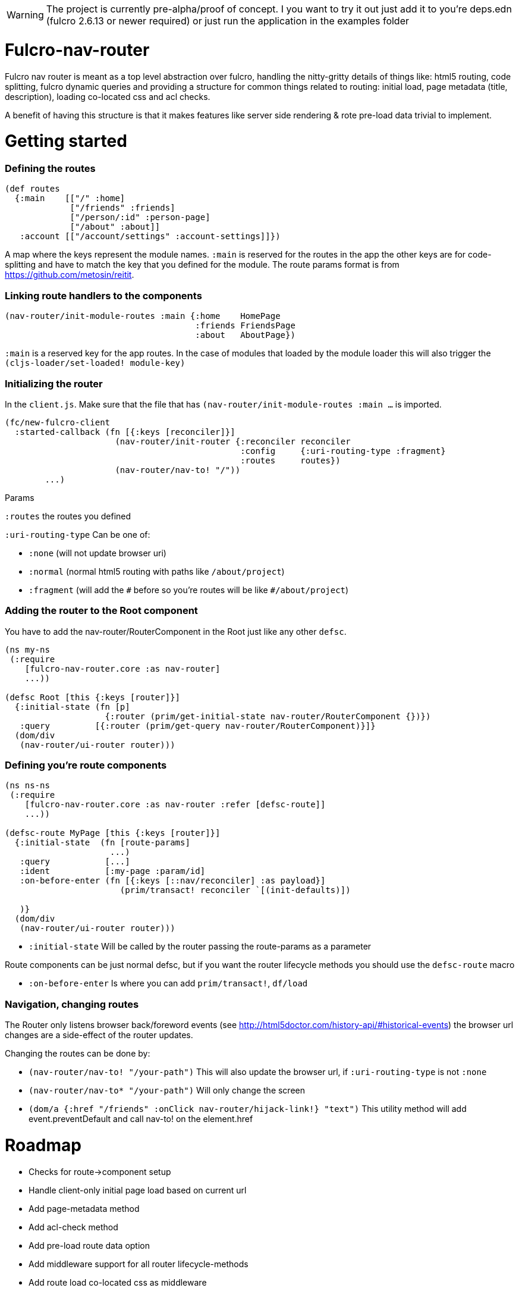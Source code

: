 WARNING: The project is currently pre-alpha/proof of concept. I you want to try it out just add it to you're deps.edn (fulcro 2.6.13 or newer required) or just run the application in the examples folder


# Fulcro-nav-router
Fulcro nav router is meant as a top level abstraction over fulcro, handling the nitty-gritty details of things like: html5 routing, code splitting, fulcro dynamic queries and providing a structure for common things related to routing: initial load, page metadata (title, description), loading co-located css and acl checks.

A benefit of having this structure is that it makes features like server side rendering & rote pre-load data trivial to implement.


# Getting started

=== Defining the routes

```
(def routes
  {:main    [["/" :home]
             ["/friends" :friends]
             ["/person/:id" :person-page]
             ["/about" :about]]
   :account [["/account/settings" :account-settings]]})

```
A map where the keys represent the module names. `:main` is reserved for the routes in the app the other keys are for code-splitting and have to match the key that you defined for the module.
The route params format is from https://github.com/metosin/reitit.

=== Linking route handlers to the components

```
(nav-router/init-module-routes :main {:home    HomePage
                                      :friends FriendsPage
                                      :about   AboutPage})
```
`:main` is a reserved key for the app routes. In the case of modules that loaded by the module loader this will also trigger the `(cljs-loader/set-loaded! module-key)`

=== Initializing the router

In the `client.js`. Make sure that the file that has `(nav-router/init-module-routes :main ...` is imported.

```
(fc/new-fulcro-client
  :started-callback (fn [{:keys [reconciler]}]
                      (nav-router/init-router {:reconciler reconciler
                                               :config     {:uri-routing-type :fragment}
                                               :routes     routes})
                      (nav-router/nav-to! "/"))
        ...)

```
Params

`:routes` the routes you defined

`:uri-routing-type` Can be one of:

- `:none` (will not update browser uri)
- `:normal` (normal html5 routing with paths like `/about/project`)
- `:fragment` (will add the `\#` before so you're routes will be like  `#/about/project`)


=== Adding the router to the Root component

You have to add the nav-router/RouterComponent in the Root just like any other `defsc`.

```
(ns my-ns
 (:require
    [fulcro-nav-router.core :as nav-router]
    ...))

(defsc Root [this {:keys [router]}]
  {:initial-state (fn [p]
                    {:router (prim/get-initial-state nav-router/RouterComponent {})})
   :query         [{:router (prim/get-query nav-router/RouterComponent)}]}
  (dom/div
   (nav-router/ui-router router)))

```

=== Defining you're route components

```
(ns ns-ns
 (:require
    [fulcro-nav-router.core :as nav-router :refer [defsc-route]]
    ...))

(defsc-route MyPage [this {:keys [router]}]
  {:initial-state  (fn [route-params]
                     ...)
   :query           [...]
   :ident           [:my-page :param/id]
   :on-before-enter (fn [{:keys [::nav/reconciler] :as payload}]
                       (prim/transact! reconciler `[(init-defaults)])

   )}
  (dom/div
   (nav-router/ui-router router)))

```

- `:initial-state` Will be called by the router passing the route-params as a parameter

Route components can be just normal defsc, but if you want the router lifecycle methods you should use the `defsc-route` macro

- `:on-before-enter` Is where you can add `prim/transact!`, `df/load`

=== Navigation, changing routes

The Router only listens browser back/foreword events (see http://html5doctor.com/history-api/#historical-events) the browser url changes are a side-effect of the router updates.

Changing the routes can be done by:

- `(nav-router/nav-to! "/your-path")` This will also update the browser url, if `:uri-routing-type` is not `:none`
- `(nav-router/nav-to* "/your-path")` Will only change the screen
- `(dom/a {:href "/friends" :onClick nav-router/hijack-link!} "text")` This utility method will add event.preventDefault and call nav-to! on the element.href


# Roadmap
- Checks for route->component setup
- Handle client-only initial page load based on current url
- Add page-metadata method
- Add acl-check method
- Add pre-load route data option
- Add middleware support for all router lifecycle-methods
- Add route load co-located css as middleware
- JVM server side rendering
- nodejs/nashorn/graaljs server side rendering
- Add proof of concept middleware implementing ideas in https://bit.ly/2SMShGj



